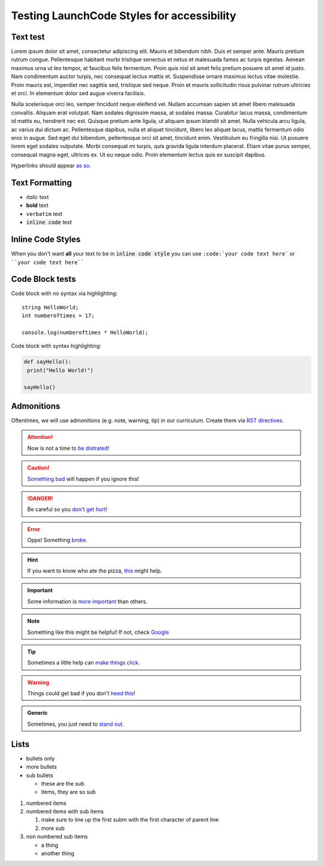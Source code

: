 Testing LaunchCode Styles for accessibility
-------------------------------------------

Text test
=========
Lorem ipsum dolor sit amet, consectetur adipiscing elit. Mauris et bibendum nibh. Duis et semper ante. Mauris pretium rutrum congue. Pellentesque habitant morbi tristique senectus et netus et malesuada fames ac turpis egestas. Aenean maximus urna ut leo tempor, at faucibus felis fermentum. Proin quis nisl sit amet felis pretium posuere sit amet id justo. Nam condimentum auctor turpis, nec consequat lectus mattis et. Suspendisse ornare maximus lectus vitae molestie. Proin mauris est, imperdiet nec sagittis sed, tristique sed neque. Proin et mauris sollicitudin risus pulvinar rutrum ultricies et orci. In elementum dolor sed augue viverra facilisis.

Nulla scelerisque orci leo, semper tincidunt neque eleifend vel. Nullam accumsan sapien sit amet libero malesuada convallis. Aliquam erat volutpat. Nam sodales dignissim massa, at sodales massa. Curabitur lacus massa, condimentum id mattis eu, hendrerit nec est. Quisque pretium ante ligula, ut aliquam ipsum blandit sit amet. Nulla vehicula arcu ligula, ac varius dui dictum ac. Pellentesque dapibus, nulla et aliquet tincidunt, libero leo aliquet lacus, mattis fermentum odio eros in augue. Sed eget dui bibendum, pellentesque orci sit amet, tincidunt enim. Vestibulum eu fringilla nisi. Ut posuere lorem eget sodales vulputate. Morbi consequat mi turpis, quis gravida ligula interdum placerat. Etiam vitae purus semper, consequat magna eget, ultrices ex. Ut eu neque odio. Proin elementum lectus quis ex suscipit dapibus.

Hyperlinks should appear `as so <https://google.com/>`_.

Text Formatting
===============
- *italic* text
- **bold** text
- ``verbatim`` text
- :code:`inline code` text

Inline Code Styles
==================
When you don't want **all** your text to be in :code:`inline code style` you can use ``:code:`your code text here``` or ````your code text here````

Code Block tests
================
Code block with no syntax via highlighting::

    string HelloWorld;
    int numberoftimes = 17;

    console.log(numberoftimes * HelloWorld);

Code block with syntax highlighting:

.. code-block:: python

   def sayHello():
    print("Hello World!")

   sayHello()

Admonitions
===========

Oftentimes, we will use admonitions (e.g. note, warning, tip) in our curriculum. Create them via `RST directives <http://www.sphinx-doc.org/en/stable/usage/restructuredtext/basics.html#directives>`_.

.. attention::
   Now is not a time to `be distrated <https://giphy.com/gifs/afv-funny-fail-lol-3ornk9v2rS7mjf5qWA>`_!

.. caution::
   `Something bad <https://giphy.com/gifs/funny-crash-12MqSTw12YAnkI>`_ will happen if you ignore this!

.. danger::
   Be careful so you `don't get hurt <https://giphy.com/gifs/ice-everyone-dancer-9uyTvcNFUbpXa>`_!

.. error::
   Opps! Something `broke <https://giphy.com/gifs/car-chris-farley-tommy-boy-feO9ESQit0QM0>`_.

.. hint::
   If you want to know who ate the pizza, `this <https://giphy.com/gifs/hint-HvdQErvkFUsco>`_ might help.

.. important::
   Some information is `more important <https://giphy.com/gifs/sherlock-bbc-one-l0MYAY18Pxyxwu2xa>`_ than others.

.. note::
  Something like this might be helpful! If not, check `Google <https://google.com/>`_

.. tip::
   Sometimes a little help can `make things click <https://giphy.com/gifs/topher-grace-eric-foreman-Mjq9vmDuJlBKw>`_.

.. warning::
   Things could get bad if you don't `heed this <https://giphy.com/gifs/wes-anderson-moonrise-kingdom-warning-tyk39lYCnSMIo>`_!

.. admonition:: Generic

   Sometimes, you just need to `stand out <https://giphy.com/gifs/nhl-hockey-ice-xUPGcJU55vuGH8Hfeo>`_.


Lists
=====

- bullets only
- more bullets

- sub bullets

  - these are the sub
  - items, they are so sub

1. numbered items
2. numbered items with sub items

   1. make sure to line up the first subm with the first character of parent line
   2. more sub

3. non numbered sub items

   - a thing
   - another thing